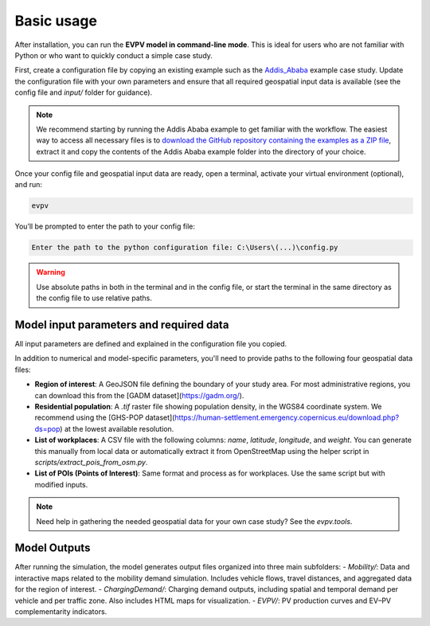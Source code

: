 Basic usage
===========

After installation, you can run the **EVPV model in command-line mode**. This is ideal for users who are not familiar with Python or who want to quickly conduct a simple case study.

First, create a configuration file by copying an existing example such as the `Addis_Ababa <https://github.com/evpv-simulator/evpv-examples>`_ example case study. Update the configuration file with your own parameters and ensure that all required geospatial input data is available (see the config file and `input/` folder for guidance).

.. note::
    We recommend starting by running the Addis Ababa example to get familiar with the workflow. The easiest way to access all necessary files is to `download the GitHub repository containing the examples as a ZIP file <https://github.com/evpv-simulator/evpv-examples/archive/refs/heads/main.zip>`_, extract it and copy the contents of the Addis Ababa example folder into the directory of your choice.

Once your config file and geospatial input data are ready, open a terminal, activate your virtual environment (optional), and run:

.. code-block:: bash

    evpv

You’ll be prompted to enter the path to your config file:

.. code-block:: bash

    Enter the path to the python configuration file: C:\Users\(...)\config.py

.. warning::
    Use absolute paths in both in the terminal and in the config file, or start the terminal in the same directory  as the config file to use relative paths.

Model input parameters and required data
----------------------------------------

All input parameters are defined and explained in the configuration file you copied.

In addition to numerical and model-specific parameters, you'll need to provide paths to the following four geospatial data files:

- **Region of interest**: A GeoJSON file defining the boundary of your study area. For most administrative regions, you can download this from the [GADM dataset](https://gadm.org/).
- **Residential population**: A `.tif` raster file showing population density, in the WGS84 coordinate system. We recommend using the [GHS-POP dataset](https://human-settlement.emergency.copernicus.eu/download.php?ds=pop) at the lowest available resolution.
- **List of workplaces**: A CSV file with the following columns: `name`, `latitude`, `longitude`, and `weight`. You can generate this manually from local data or automatically extract it from OpenStreetMap using the helper script in `scripts/extract_pois_from_osm.py`.
- **List of POIs (Points of Interest)**: Same format and process as for workplaces. Use the same script but with modified inputs.

.. note::
    Need help in gathering the needed geospatial data for your own case study? See the `evpv.tools`.

Model Outputs
-------------

After running the simulation, the model generates output files organized into three main subfolders:
- `Mobility/`: Data and interactive maps related to the mobility demand simulation. Includes vehicle flows, travel distances, and aggregated data for the region of interest.
- `ChargingDemand/`: Charging demand outputs, including spatial and temporal demand per vehicle and per traffic zone. Also includes HTML maps for visualization.
- `EVPV/`: PV production curves and EV–PV complementarity indicators.